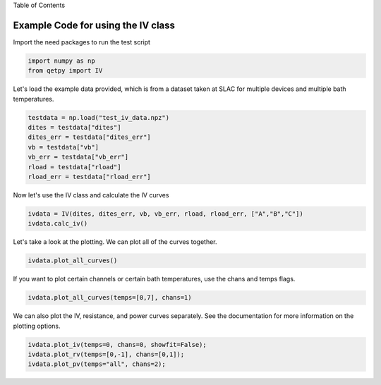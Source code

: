 
.. raw:: html

   <h1>

Table of Contents

.. raw:: html

   </h1>
   <div class="toc"><ul class="toc-item"></ul></div>

Example Code for using the IV class
===================================

Import the need packages to run the test script

.. code:: ipython3

    import numpy as np
    from qetpy import IV

Let's load the example data provided, which is from a dataset taken at
SLAC for multiple devices and multiple bath temperatures.

.. code:: ipython3

    testdata = np.load("test_iv_data.npz")
    dites = testdata["dites"]
    dites_err = testdata["dites_err"]
    vb = testdata["vb"]
    vb_err = testdata["vb_err"]
    rload = testdata["rload"]
    rload_err = testdata["rload_err"]

Now let's use the IV class and calculate the IV curves

.. code:: ipython3

    ivdata = IV(dites, dites_err, vb, vb_err, rload, rload_err, ["A","B","C"])
    ivdata.calc_iv()

Let's take a look at the plotting. We can plot all of the curves
together.

.. code:: ipython3

    ivdata.plot_all_curves()



.. image:: iv_class_test_files/iv_class_test_9_0.png



.. image:: iv_class_test_files/iv_class_test_9_1.png



.. image:: iv_class_test_files/iv_class_test_9_2.png


If you want to plot certain channels or certain bath temperatures, use
the chans and temps flags.

.. code:: ipython3

    ivdata.plot_all_curves(temps=[0,7], chans=1)



.. image:: iv_class_test_files/iv_class_test_11_0.png



.. image:: iv_class_test_files/iv_class_test_11_1.png



.. image:: iv_class_test_files/iv_class_test_11_2.png


We can also plot the IV, resistance, and power curves separately. See
the documentation for more information on the plotting options.

.. code:: ipython3

    ivdata.plot_iv(temps=0, chans=0, showfit=False);
    ivdata.plot_rv(temps=[0,-1], chans=[0,1]);
    ivdata.plot_pv(temps="all", chans=2);



.. image:: iv_class_test_files/iv_class_test_13_0.png



.. image:: iv_class_test_files/iv_class_test_13_1.png



.. image:: iv_class_test_files/iv_class_test_13_2.png


